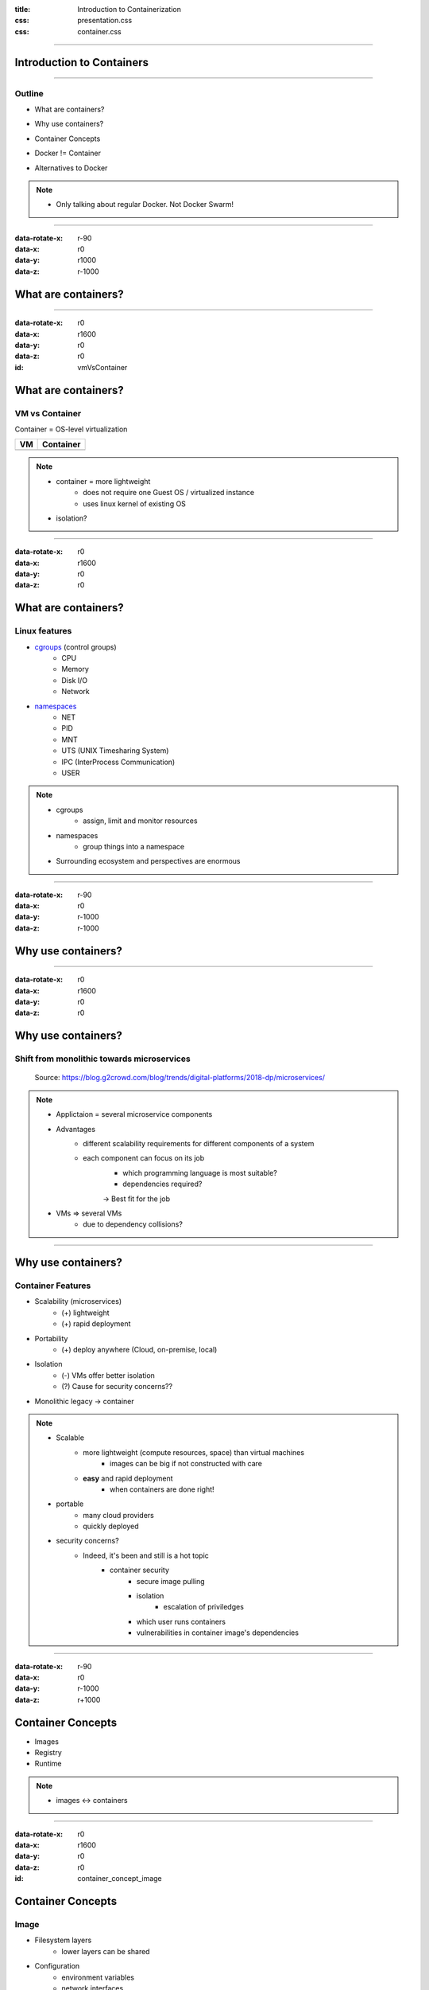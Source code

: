:title: Introduction to Containerization
:css: presentation.css
:css: container.css


----


Introduction to Containers
==========================

----


Outline
-------

* What are containers?

.. VM vs Container
.. Linux features

* Why use containers?

.. monolithic -> microservices
.. container features

* Container Concepts

.. Image
.. Registry
.. Runtime

* Docker != Container

..

* Alternatives to Docker


.. note::
    * Only talking about regular Docker. Not Docker Swarm!

----


:data-rotate-x: r-90
:data-x: r0
:data-y: r1000
:data-z: r-1000

What are containers?
====================


----


:data-rotate-x: r0
:data-x: r1600
:data-y: r0
:data-z: r0

:id: vmVsContainer

What are containers?
====================

VM vs Container
---------------

Container = OS-level virtualization

+----------------------------------------+-----------------------------------------------+
| VM                                     | Container                                     |
+========================================+===============================================+
| .. raw:: html                          | .. raw:: html                                 |
|     :file: ../../graphics/stack_vm.svg |     :file: ../../graphics/stack_container.svg |
+----------------------------------------+-----------------------------------------------+


.. note::
    * container = more lightweight
        * does not require one Guest OS / virtualized instance
        * uses linux kernel of existing OS
    * isolation?


----


:data-rotate-x: r0
:data-x: r1600
:data-y: r0
:data-z: r0


What are containers?
====================

Linux features
--------------

* `cgroups <wikipedia cgroups_>`_ (control groups)
    * CPU
    * Memory
    * Disk I/O
    * Network
* `namespaces <wikipedia linux namespaces_>`_
    * NET
    * PID
    * MNT
    * UTS (UNIX Timesharing System)
    * IPC (InterProcess Communication)
    * USER

.. _wikipedia cgroups: https://en.wikipedia.org/wiki/Cgroups
.. _wikipedia linux namespaces: https://en.wikipedia.org/wiki/Linux_namespaces

.. note::
    * cgroups
        * assign, limit and monitor resources
    * namespaces
        * group things into a namespace

    * Surrounding ecosystem and perspectives are enormous

----


:data-rotate-x: r-90
:data-x: r0
:data-y: r-1000
:data-z: r-1000

Why use containers?
===================


----


:data-rotate-x: r0
:data-x: r1600
:data-y: r0
:data-z: r0

Why use containers?
===================

Shift from monolithic towards microservices
-------------------------------------------

.. figure:: ../../graphics/external/monolithic-v-microservices.jpg
    :width: 100%

    Source: https://blog.g2crowd.com/blog/trends/digital-platforms/2018-dp/microservices/

.. note::
    * Applictaion = several microservice components
    * Advantages
        * different scalability requirements for different components of a system
        * each component can focus on its job
            * which programming language is most suitable?
            * dependencies required?
            -> Best fit for the job

    * VMs => several VMs
        * due to dependency collisions?


----


Why use containers?
===================

Container Features
------------------

* Scalability (microservices)
    * (+) lightweight
    * (+) rapid deployment
* Portability
    * (+) deploy anywhere (Cloud, on-premise, local)
* Isolation
    * (-) VMs offer better isolation
    * (?) Cause for security concerns??
* Monolithic legacy -> container


.. note::
    * Scalable
        * more lightweight (compute resources, space) than virtual machines
            * images can be big if not constructed with care
        * **easy** and rapid deployment
            * when containers are done right!
    * portable
        * many cloud providers
        * quickly deployed
    * security concerns?
        * Indeed, it's been and still is a hot topic
            * container security
                * secure image pulling
                * isolation
                    * escalation of priviledges
                * which user runs containers
                * vulnerabilities in container image's dependencies

----


:data-rotate-x: r-90
:data-x: r0
:data-y: r-1000
:data-z: r+1000

Container Concepts
==================

* Images
* Registry
* Runtime


.. note::
    * images <-> containers

----


:data-rotate-x: r0
:data-x: r1600
:data-y: r0
:data-z: r0

:id: container_concept_image

Container Concepts
==================

Image
-----

.. image:: ../../graphics/image_architecture.png

* Filesystem layers
    * lower layers can be shared
* Configuration
    * environment variables
    * network interfaces
    * mounted volumes
    * meta: author, version

.. note::
    * Lower image FS layers can be shared
    * Layers are mounted as a union filesystem (Beware: Copy-On-Write, thin writable layer not ideal to write big data)
    * Running image -> container
        * mount union fs
        * create nics, volumes, env vars in container, ...


----


Container Concepts
==================

Registry
--------
* Registry serves Images and
* supports
    * tagging (versioning),
    * image signing,
    * security/vulnerability analysis,
    * image replication among registry instances,
    * ...

* Think **Git** (push, pull, commit)

*Every image has a UID/hash*


----


Container Concepts
==================

Runtime
-------

* Running an image creates a container, i.e.:
    * Registry interaction (e.g. pull image)
    * set up containerized environment using `cgroups <wikipedia cgroups_>`_, `namespaces <wikipedia linux namespaces_>`_
    * Mount image filesystem,
    * create thin writeable container layer

.. note::
    * low-level vs high-level: separation of concerns (OCI-runc vs containerd)
    * setup: network interfaces, users, env_vars
    * Thin writeable container layer (union fs) -> image layers can be shared by other container instances of layer
        * ephemeral storage!


.. TODO: Add info
    * thin writeable layer graphic
    * container properties (ephemeral storage, ...)


----


:data-rotate-x: r0
:data-x: r1600
:data-y: r0
:data-z: r0

Docker != Container
===================

* Docker made using containers popular
* Integrates many functionalities useful for container handling
    * Creating images: Dockerfile
    * Image registry: Dockerhub
    * Container management:
        * Run containers
        * List running containers
    * Popular among developers

:data-y: 3000
:data-x: 0


----


Alternatives to Docker
======================

**Images**

* buildah
* kaniko
* jib
* ...

**Registry**

* skopeo (interact with registries)
* Harbor (self-hosted)
* Red Hat Container Catalog
* Google Container Registry
* ...

**Runtime**

* CRI-O (lightweight, kubernetes)
* Podman
* frakti (Run containers in VMs)

.. note::
    * Why alternatives? Docker requires a Daemon
    * OCI standardization effort
    * frakti: uses virtual machines as containers (enhanced security/isolation?)
